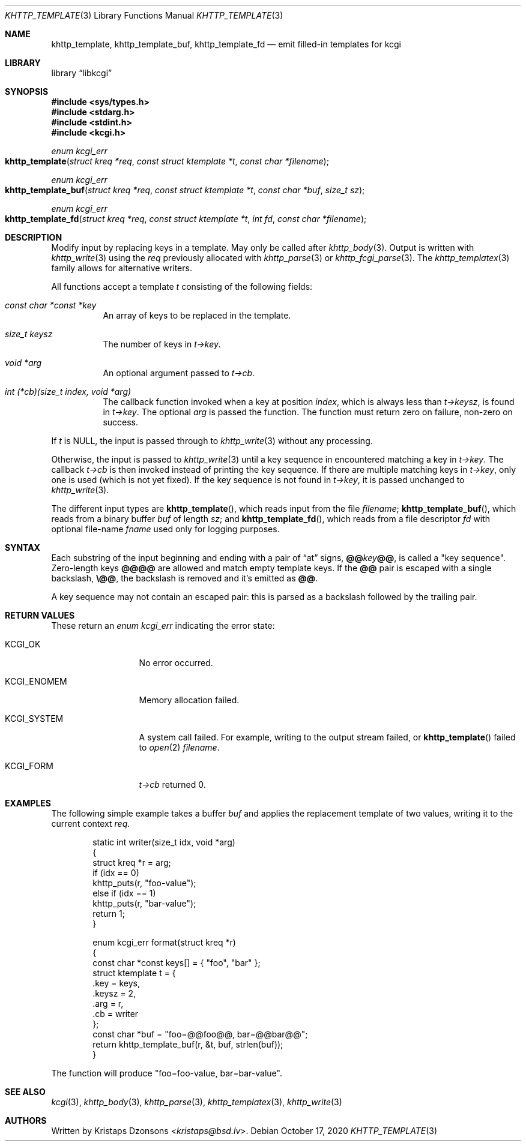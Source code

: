 .\"	$Id: khttp_template.3,v 1.23 2020/10/17 12:02:58 kristaps Exp $
.\"
.\" Copyright (c) 2014, 2017--2018, 2020 Kristaps Dzonsons <kristaps@bsd.lv>
.\" Copyright (c) 2018 Ingo Schwarze <schwarze@openbsd.org>
.\"
.\" Permission to use, copy, modify, and distribute this software for any
.\" purpose with or without fee is hereby granted, provided that the above
.\" copyright notice and this permission notice appear in all copies.
.\"
.\" THE SOFTWARE IS PROVIDED "AS IS" AND THE AUTHOR DISCLAIMS ALL WARRANTIES
.\" WITH REGARD TO THIS SOFTWARE INCLUDING ALL IMPLIED WARRANTIES OF
.\" MERCHANTABILITY AND FITNESS. IN NO EVENT SHALL THE AUTHOR BE LIABLE FOR
.\" ANY SPECIAL, DIRECT, INDIRECT, OR CONSEQUENTIAL DAMAGES OR ANY DAMAGES
.\" WHATSOEVER RESULTING FROM LOSS OF USE, DATA OR PROFITS, WHETHER IN AN
.\" ACTION OF CONTRACT, NEGLIGENCE OR OTHER TORTIOUS ACTION, ARISING OUT OF
.\" OR IN CONNECTION WITH THE USE OR PERFORMANCE OF THIS SOFTWARE.
.\"
.Dd $Mdocdate: October 17 2020 $
.Dt KHTTP_TEMPLATE 3
.Os
.Sh NAME
.Nm khttp_template ,
.Nm khttp_template_buf ,
.Nm khttp_template_fd
.Nd emit filled-in templates for kcgi
.Sh LIBRARY
.Lb libkcgi
.Sh SYNOPSIS
.In sys/types.h
.In stdarg.h
.In stdint.h
.In kcgi.h
.Ft enum kcgi_err
.Fo khttp_template
.Fa "struct kreq *req"
.Fa "const struct ktemplate *t"
.Fa "const char *filename"
.Fc
.Ft enum kcgi_err
.Fo khttp_template_buf
.Fa "struct kreq *req"
.Fa "const struct ktemplate *t"
.Fa "const char *buf"
.Fa "size_t sz"
.Fc
.Ft enum kcgi_err
.Fo khttp_template_fd
.Fa "struct kreq *req"
.Fa "const struct ktemplate *t"
.Fa "int fd"
.Fa "const char *filename"
.Fc
.Sh DESCRIPTION
Modify input by replacing keys in a template.
May only be called after
.Xr khttp_body 3 .
Output is written with
.Xr khttp_write 3
using the
.Fa req
previously allocated with
.Xr khttp_parse 3
or
.Xr khttp_fcgi_parse 3 .
The
.Xr khttp_templatex 3
family allows for alternative writers.
.Pp
All functions accept a template
.Fa t
consisting of the following fields:
.Bl -tag -width Ds
.It Fa "const char *const *key"
An array of keys to be replaced in the template.
.It Fa "size_t keysz"
The number of keys in
.Fa t->key .
.It Fa "void *arg"
An optional argument passed to
.Fa t->cb .
.It Fa "int (*cb)(size_t index, void *arg)"
The callback function invoked when a key at position
.Fa index ,
which is always less than
.Fa t->keysz ,
is found in
.Fa t->key .
The optional
.Fa arg
is passed the function.
The function must return zero on failure, non-zero on success.
.El
.Pp
If
.Fa t
is
.Dv NULL ,
the input is passed through to
.Xr khttp_write 3
without any processing.
.Pp
Otherwise, the input is passed to
.Xr khttp_write 3
until a key sequence in encountered matching a key in
.Fa t->key .
The callback
.Fa t->cb
is then invoked instead of printing the key sequence.
If there are multiple matching keys in
.Fa t->key ,
only one is used (which is not yet fixed).
If the key sequence is not found in
.Fa t->key ,
it is passed unchanged to
.Xr khttp_write 3 .
.Pp
The different input types are
.Fn khttp_template ,
which reads input from the file
.Fa filename ;
.Fn khttp_template_buf ,
which reads from a binary buffer
.Fa buf
of length
.Fa sz ;
and
.Fn khttp_template_fd ,
which reads from a file descriptor
.Fa fd
with optional file-name
.Fa fname
used only for logging purposes.
.Sh SYNTAX
Each substring of the input beginning and ending with a pair
of
.Dq at
signs,
.Cm @@ Ns Ar key Ns Cm @@ ,
is called a
.Qq key sequence .
Zero-length keys
.Cm @@@@
are allowed and match empty template keys.
If the
.Cm @@
pair is escaped with a single backslash,
.Cm \e@@ ,
the backslash is removed and it's emitted as
.Cm @@ .
.Pp
A key sequence may not contain an escaped pair: this is parsed as a
backslash followed by the trailing pair.
.Sh RETURN VALUES
These return an
.Ft enum kcgi_err
indicating the error state:
.Bl -tag -width KCGI_SYSTEM
.It Dv KCGI_OK
No error occurred.
.It Dv KCGI_ENOMEM
Memory allocation failed.
.It Dv KCGI_SYSTEM
A system call failed.
For example, writing to the output stream failed, or
.Fn khttp_template
failed to
.Xr open 2
.Fa filename .
.It Dv KCGI_FORM
.Fa t->cb
returned 0.
.El
.Sh EXAMPLES
The following simple example takes a buffer
.Fa buf
and applies the replacement template of two values, writing it to the
current context
.Fa req .
.Bd -literal -offset indent
static int writer(size_t idx, void *arg)
{
  struct kreq *r = arg;
  if (idx == 0)
    khttp_puts(r, "foo-value");
  else if (idx == 1)
    khttp_puts(r, "bar-value");
  return 1;
}

enum kcgi_err format(struct kreq *r)
{
  const char *const keys[] = { "foo", "bar" };
  struct ktemplate t = {
    .key = keys,
    .keysz = 2,
    .arg = r,
    .cb = writer
  };
  const char *buf = "foo=@@foo@@, bar=@@bar@@";
  return khttp_template_buf(r, &t, buf, strlen(buf));
}
.Ed
.Pp
The function will produce
.Qq foo=foo-value, bar=bar-value .
.Sh SEE ALSO
.Xr kcgi 3 ,
.Xr khttp_body 3 ,
.Xr khttp_parse 3 ,
.Xr khttp_templatex 3 ,
.Xr khttp_write 3
.Sh AUTHORS
Written by
.An Kristaps Dzonsons Aq Mt kristaps@bsd.lv .
